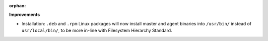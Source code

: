 :orphan:

**Improvements**

-  Installation: ``.deb`` and ``.rpm`` Linux packages will now install master and agent binaries
   into ``/usr/bin/`` instead of ``usr/local/bin/``, to be more in-line with Filesystem Hierarchy
   Standard.
